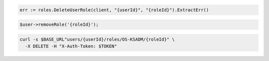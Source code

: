 .. code-block:: csharp

.. code-block:: go

  err := roles.DeleteUserRole(client, "{userId}", "{roleId}").ExtractErr()

.. code-block:: java

.. code-block:: javascript

.. code-block:: php

  $user->removeRole('{roleId}');

.. code-block:: python

.. code-block:: sh

  curl -s $BASE_URL"users/{userId}/roles/OS-KSADM/{roleId}" \
    -X DELETE -H "X-Auth-Token: $TOKEN"
